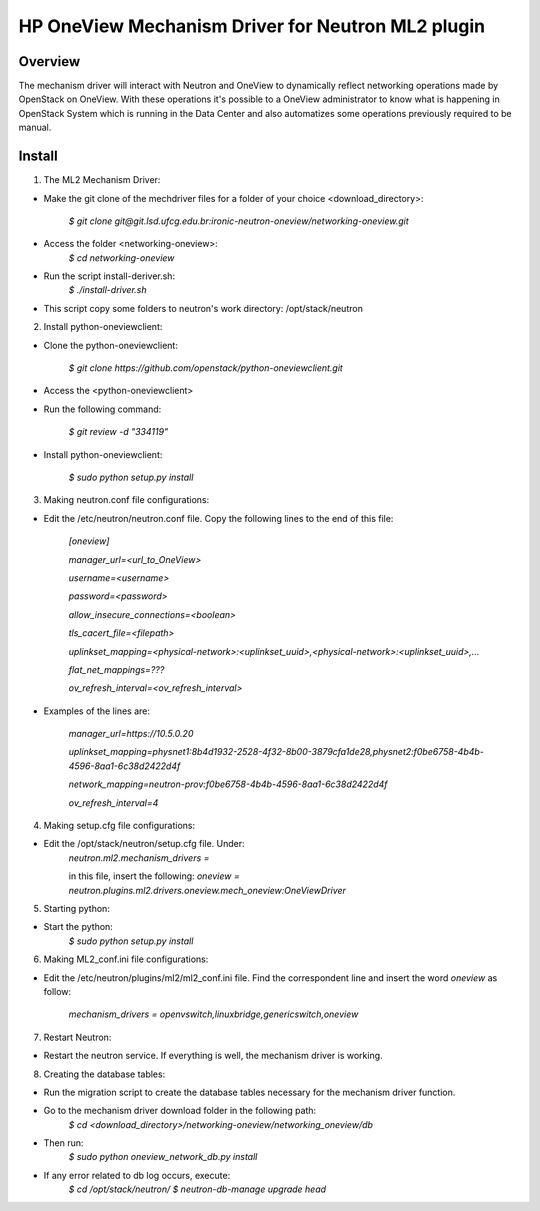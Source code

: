 =======================================================
HP OneView Mechanism Driver for Neutron ML2 plugin
=======================================================

Overview
=============================
The mechanism driver will interact with Neutron and OneView to
dynamically reflect networking operations made by OpenStack on OneView. With
these operations it's possible to a OneView administrator to know what is
happening in OpenStack System which is running in the Data Center and also
automatizes some operations previously required to be manual.

Install
=============================

1. The ML2 Mechanism Driver:

- Make the git clone of the mechdriver files for a folder of your choice <download_directory>:

    *$ git clone git@git.lsd.ufcg.edu.br:ironic-neutron-oneview/networking-oneview.git*
    
- Access the folder <networking-oneview>:
    *$ cd networking-oneview*
    
- Run the script install-deriver.sh:
    *$ ./install-driver.sh*

- This script copy some folders to neutron's work directory: /opt/stack/neutron

2. Install python-oneviewclient:

- Clone the python-oneviewclient:

    *$ git clone https://github.com/openstack/python-oneviewclient.git*

- Access the <python-oneviewclient>

- Run the following command:

    *$ git review -d "334119"*
    
- Install python-oneviewclient:

    *$ sudo python setup.py install*


3. Making neutron.conf file configurations: 

- Edit the /etc/neutron/neutron.conf file. Copy the following lines to the end of this file:

        *[oneview]*

        *manager_url=<url_to_OneView>*

        *username=<username>*

        *password=<password>*

        *allow_insecure_connections=<boolean>*

        *tls_cacert_file=<filepath>*

        *uplinkset_mapping=<physical-network>:<uplinkset_uuid>,<physical-network>:<uplinkset_uuid>,...*
       
        *flat_net_mappings=???*
        
        *ov_refresh_interval=<ov_refresh_interval>*


- Examples of the lines are:

    *manager_url=https://10.5.0.20*
    
    *uplinkset_mapping=physnet1:8b4d1932-2528-4f32-8b00-3879cfa1de28,physnet2:f0be6758-4b4b-4596-8aa1-6c38d2422d4f*
    
    *network_mapping=neutron-prov:f0be6758-4b4b-4596-8aa1-6c38d2422d4f*
    
    *ov_refresh_interval=4*

4. Making setup.cfg file configurations:

- Edit the /opt/stack/neutron/setup.cfg file. Under: 
    *neutron.ml2.mechanism_drivers =*

    in this file, insert the following:
    *oneview = neutron.plugins.ml2.drivers.oneview.mech_oneview:OneViewDriver*

 
5. Starting python:

- Start the python:
    *$ sudo python setup.py install*


6. Making ML2_conf.ini file configurations: 

- Edit the /etc/neutron/plugins/ml2/ml2_conf.ini file. Find the correspondent line and insert the word *oneview* as follow:

    *mechanism_drivers = openvswitch,linuxbridge,genericswitch,oneview*


7. Restart Neutron:

- Restart the neutron service. If everything is well, the mechanism driver is working.


8. Creating the database tables:

- Run the migration script to create the database tables necessary for the mechanism driver function.

- Go to the mechanism driver download folder in the following path:
    *$ cd <download_directory>/networking-oneview/networking_oneview/db*

- Then run:
    *$ sudo python oneview_network_db.py install*

- If any error related to db log occurs, execute:
    *$ cd /opt/stack/neutron/*
    *$ neutron-db-manage upgrade head*
